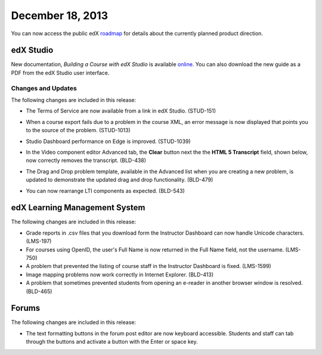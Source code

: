 ###################################
December 18, 2013
###################################

You can now access the public edX roadmap_ for details about the currently planned product direction.

.. _roadmap: https://edx-wiki.atlassian.net/wiki/display/OPENPROD/OpenEdX+Public+Product+Roadmap


*************
edX Studio
*************

New documentation, *Building a Course with edX Studio* is available online_. You can also download the new guide as a PDF from the edX Studio user interface. 

.. _online: http://edx.readthedocs.org/projects/ca/en/latest/


==========================
Changes and Updates
==========================

The following changes are included in this release: 

* The Terms of Service are now available from a link in edX Studio. (STUD-151)
* When a course export fails due to a problem in the course XML, an error message is now displayed that points you to the source of the problem. (STUD-1013)
* Studio Dashboard performance on Edge is improved. (STUD-1039)
* In the Video component editor Advanced tab, the **Clear** button next the the **HTML 5 Transcript** field, shown below, now correctly removes the transcript. (BLD-438)

  .. image::  images/Video_Advanced_tab.png
    :alt: The Advanced tab of the Video component editor


* The Drag and Drop problem template, available in the Advanced list when you are creating a new problem, is updated to demonstrate the updated drag and drop functionality. (BLD-479)
* You can now rearrange LTI components as expected. (BLD-543) 



***************************************
edX Learning Management System 
***************************************


The following changes are included in this release: 

* Grade reports in .csv files that you download form the Instructor Dashboard can now handle Unicode characters. (LMS-197)
* For courses using OpenID, the user's Full Name is now returned in the Full Name field, not the username. (LMS-750)
* A problem that prevented the listing of course staff in the Instructor Dashboard is fixed. (LMS-1599)
* Image mapping problems now work correctly in Internet Explorer. (BLD-413)
* A problem that sometimes prevented students from opening an e-reader in another browser window is resolved. (BLD-465)


******************
Forums 
******************

The following changes are included in this release: 

* The text formatting buttons in the forum post editor are now keyboard accessible. 
  Students and staff can tab through the buttons and activate a button with the Enter or space key.

